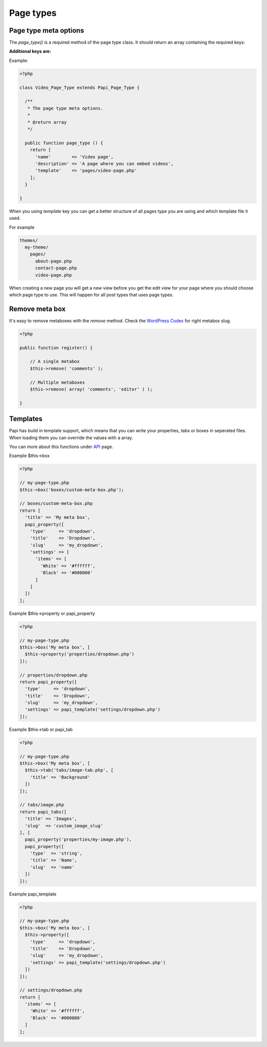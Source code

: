 Page types
============

Page type meta options
----------------------

The `page_type()` is a required method of the page type class. It should return an array containing the required keys:

.. attribute:: name

    The name of the page type

**Additional keys are:**

.. attribute:: description

    The description of the page type

.. attribute:: post_type

    Array of post types that the page type should be registered on. Default is `page`.

.. attribute:: sort_order

    The sort order number of the page type. This required the Papi option ...

.. attribute:: template

    The template file to render

.. attribute:: thumbnail

    The thumbnail image that should apper on the add new page.

Example:

.. code-block:: php

  <?php

  class Video_Page_Type extends Papi_Page_Type {

    /**
     * The page type meta options.
     *
     * @return array
     */

    public function page_type () {
      return [
        'name'        => 'Video page',
        'description' => 'A page where you can embed videos',
        'template'    => 'pages/video-page.php'
      ];
    }

  }

When you using `template` key you can get a better structure of all pages type you are using and which template file it used.

For example

.. code-block:: php

  themes/
    my-theme/
      pages/
        about-page.php
        contact-page.php
        video-page.php

When creating a new page you will get a new view before you get the edit view for your page where you should choose which page type to use. This will happen for all post types that uses page types.

.. image:: /_static/papi/add-new-page-type.png


Remove meta box
---------
It's easy to remove metaboxes with the `remove` method. Check the `WordPress Codex <http://codex.wordpress.org/Function_Reference/remove_post_type_support#Parameters>`_ for right metabox slug.

.. code-block:: php

    <?php
    
    public function register() {
    
        // A single metabox
        $this->remove( 'comments' );
        
        // Multiple metaboxes
        $this->remove( array( 'comments', 'editor' ) );
    
    }

Templates
---------

Papi has build in template support, which means that you can write your properties, tabs or boxes in seperated files. When loading them you can override the values with a array.

You can more about this functions under `API <api.html>`_ page.

Example $this->box

.. code-block:: php

  <?php

  // my-page-type.php
  $this->box('boxes/custom-meta-box.php');

  // boxes/custom-meta-box.php
  return [
    'title' => 'My meta box',
    papi_property([
      'type'     => 'dropdown',
      'title'    => 'Dropdown',
      'slug'     => 'my_dropdown',
      'settings' => [
        'items' => [
          'White' => '#ffffff',
          'Black' => '#000000'
        ]
      ]
    ])
  ];

Example $this->property or papi_property

.. code-block:: php

  <?php

  // my-page-type.php
  $this->box('My meta box', [
    $this->property('properties/dropdown.php')
  ]);

  // properties/dropdown.php
  return papi_property([
    'type'     => 'dropdown',
    'title'    => 'Dropdown',
    'slug'     => 'my_dropdown',
    'settings' => papi_template('settings/dropdown.php')
  ]);

Example $this->tab or papi_tab

.. code-block:: php

  <?php

  // my-page-type.php
  $this->box('My meta box', [
    $this->tab('tabs/image-tab.php', [
      'title' => 'Background'
    ])
  ]);

  // tabs/image.php
  return papi_tabs([
    'title' => 'Images',
    'slug'  => 'custom_image_slug'
  ], [
    papi_property('properties/my-image.php'),
    papi_property([
      'type'  => 'string',
      'title' => 'Name',
      'slug'  => 'name'
    ])
  ]);

Example papi_template

.. code-block:: php

  <?php

  // my-page-type.php
  $this->box('My meta box', [
    $this->property([
      'type'     => 'dropdown',
      'title'    => 'Dropdown',
      'slug'     => 'my_dropdown',
      'settings' => papi_template('settings/dropdown.php')
    ])
  ]);

  // settings/dropdown.php
  return [
    'items' => [
      'White' => '#ffffff',
      'Black' => '#000000'
    ]
  ];
